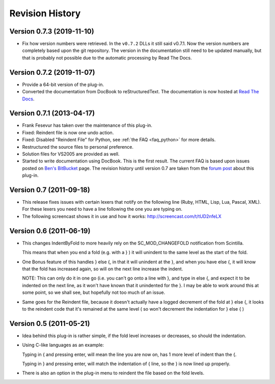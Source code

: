 Revision History
================

Version 0.7.3 (2019-11-10)
--------------------------

-  Fix how version numbers were retrieved. In the ``v0.7.2`` DLLs it still said v0.7.1.
   Now the version numbers are completely based upon the git repository.
   The version in the documentation still need to be updated manually,
   but that is probably not possible due to the automatic processing by Read The Docs.


Version 0.7.2 (2019-11-07)
--------------------------

-  Provide a 64-bit version of the plug-in.

-  Converted the documentation from DocBook to reStructuredText.
   The documentation is now hosted at `Read The Docs`_.


.. _Read The Docs: https://nppsnippets.readthedocs.io


Version 0.7.1 (2013-04-17)
--------------------------

-  Frank Fesevur has taken over the maintenance of this plug-in.

-  Fixed: Reindent file is now one undo action.

-  Fixed: Disabled "Reindent File" for Python, see :ref:`the FAQ <faq_python>`
   for more details.

-  Restructured the source files to personal preference.

-  Solution files for VS2005 are provided as well.

-  Started to write documentation using DocBook. This is the first
   result. The current FAQ is based upon issues posted on `Ben's
   BitBucket`_ page. The revision history until version 0.7 are taken
   from the `forum post`_ about this plug-in.

.. _FAQ: #faq_python_1
.. _Ben's BitBucket: https://bitbucket.org/bbluemel/indentbyfold/issues
.. _forum post: http://sourceforge.net/p/notepad-plus/discussion/482781/thread/246f82f6


Version 0.7 (2011-09-18)
------------------------

-  This release fixes issues with certain lexers that notify on the
   following line (Ruby, HTML, Lisp, Lua, Pascal, XML). For these lexers
   you need to have a line following the one you are typing on.

-  The following screencast shows it in use and how it works:
   http://screencast.com/t/tUD2nfeLX


Version 0.6 (2011-06-19)
------------------------

-  This changes IndentByFold to more heavily rely on the
   SC\_MOD\_CHANGEFOLD notification from Scintilla.

   This means that when you end a fold (e.g. with a } ) it will unindent to
   the same level as the start of the fold.

-  One Bonus feature of this handles } else {, in that it will unindent at
   the }, and when you have else {, it will know that the fold has
   increased again, so will on the next line increase the indent.

   NOTE: This can only do it in one go (i.e. you can't go onto a line with
   }, and type in else {, and expect it to be indented on the next line, as
   it won't have known that it unindented for the }. I may be able to work
   around this at some point, so we shall see, but hopefully not too much
   of an issue.

-  Same goes for the Reindent file, because it doesn't actually have a
   logged decrement of the fold at } else {, it looks to the reindent code
   that it's remained at the same level ( so won't decrement the
   indentation for } else { )


Version 0.5 (2011-05-21)
------------------------

-  Idea behind this plug-in is rather simple, if the fold level increases
   or decreases, so should the indentation.

-  Using C-like languages as an example:

   Typing in { and pressing enter, will mean the line you are now on, has
   1 more level of indent than the {.

   Typing in } and pressing enter, will match the indentation of { line, so
   the } is now lined up properly.

-  There is also an option in the plug-in menu to reindent the file based
   on the fold levels.
